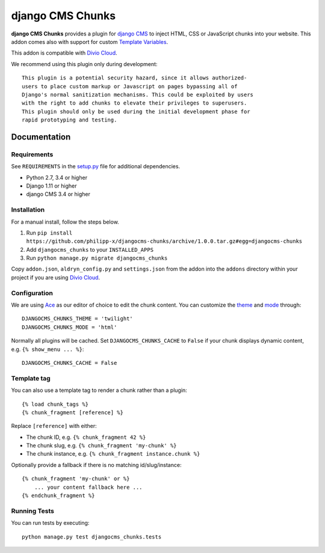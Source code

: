 =================
django CMS Chunks
=================

**django CMS Chunks** provides a plugin for `django CMS <http://django-cms.org>`_ to inject HTML, CSS or JavaScript chunks into your website. This addon comes also with support for custom `Template Variables <https://docs.djangoproject.com/en/2.2/topics/templates/#variables>`_.

This addon is compatible with `Divio Cloud <http://divio.com>`_.

We recommend using this plugin only during development::

    This plugin is a potential security hazard, since it allows authorized-
    users to place custom markup or Javascript on pages bypassing all of
    Django's normal sanitization mechanisms. This could be exploited by users
    with the right to add chunks to elevate their privileges to superusers.
    This plugin should only be used during the initial development phase for
    rapid prototyping and testing.


Documentation
=============

Requirements
------------

See ``REQUIREMENTS`` in the `setup.py <https://github.com/philipp-x/djangocms-chunks/blob/master/setup.py>`_ file for additional dependencies.

* Python 2.7, 3.4 or higher
* Django 1.11 or higher
* django CMS 3.4 or higher


Installation
------------

For a manual install, follow the steps below.

1. Run ``pip install https://github.com/philipp-x/djangocms-chunks/archive/1.0.0.tar.gz#egg=djangocms-chunks``
2. Add ``djangocms_chunks`` to your ``INSTALLED_APPS``
3. Run ``python manage.py migrate djangocms_chunks``

Copy ``addon.json``, ``aldryn_config.py`` and ``settings.json`` from the addon into the ``addons`` directory within your project if you are using `Divio Cloud <http://divio.com>`_.


Configuration
-------------

We are using `Ace <https://ace.c9.io/>`_ as our editor of choice to edit the chunk content. You can customize the `theme <https://github.com/ajaxorg/ace/tree/master/lib/ace/theme>`_ and `mode <https://github.com/ajaxorg/ace/tree/master/lib/ace/mode>`_ through::

    DJANGOCMS_CHUNKS_THEME = 'twilight'
    DJANGOCMS_CHUNKS_MODE = 'html'


Normally all plugins will be cached. Set ``DJANGOCMS_CHUNKS_CACHE`` to ``False`` if your chunk displays dynamic content, e.g. ``{% show_menu ... %}``::

    DJANGOCMS_CHUNKS_CACHE = False


Template tag
------------

You can also use a template tag to render a chunk rather than a plugin::

    {% load chunk_tags %}
    {% chunk_fragment [reference] %}


Replace ``[reference]`` with either:

* The chunk ID, e.g. ``{% chunk_fragment 42 %}``
* The chunk slug, e.g. ``{% chunk_fragment 'my-chunk' %}``
* The chunk instance, e.g. ``{% chunk_fragment instance.chunk %}``

Optionally provide a fallback if there is no matching id/slug/instance::

    {% chunk_fragment 'my-chunk' or %}
        ... your content fallback here ...
    {% endchunk_fragment %}


Running Tests
-------------

You can run tests by executing::

    python manage.py test djangocms_chunks.tests


